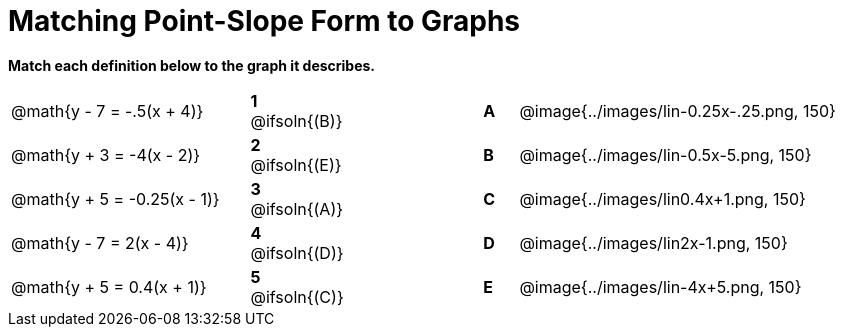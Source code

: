 = Matching Point-Slope Form to Graphs

*Match each definition below to the graph it describes.*

[.FillVerticalSpace, cols=".^7a,^.^2a,4,^.^1a,>.^10a", stripes="none", grid="none", frame="none"]
|===
| @math{y - 7 = -.5(x + 4)}
|*1* @ifsoln{(B)}||*A*
| @image{../images/lin-0.25x-.25.png, 150}

| @math{y + 3 = -4(x - 2)}
|*2* @ifsoln{(E)}||*B*
| @image{../images/lin-0.5x-5.png, 150}

| @math{y + 5 = -0.25(x - 1)}
|*3* @ifsoln{(A)}||*C*
| @image{../images/lin0.4x+1.png, 150}

| @math{y - 7 = 2(x - 4)}
|*4* @ifsoln{(D)}||*D*
| @image{../images/lin2x-1.png, 150}

| @math{y + 5 = 0.4(x + 1)}
|*5* @ifsoln{+(C)+}||*E*
| @image{../images/lin-4x+5.png, 150}

|===

